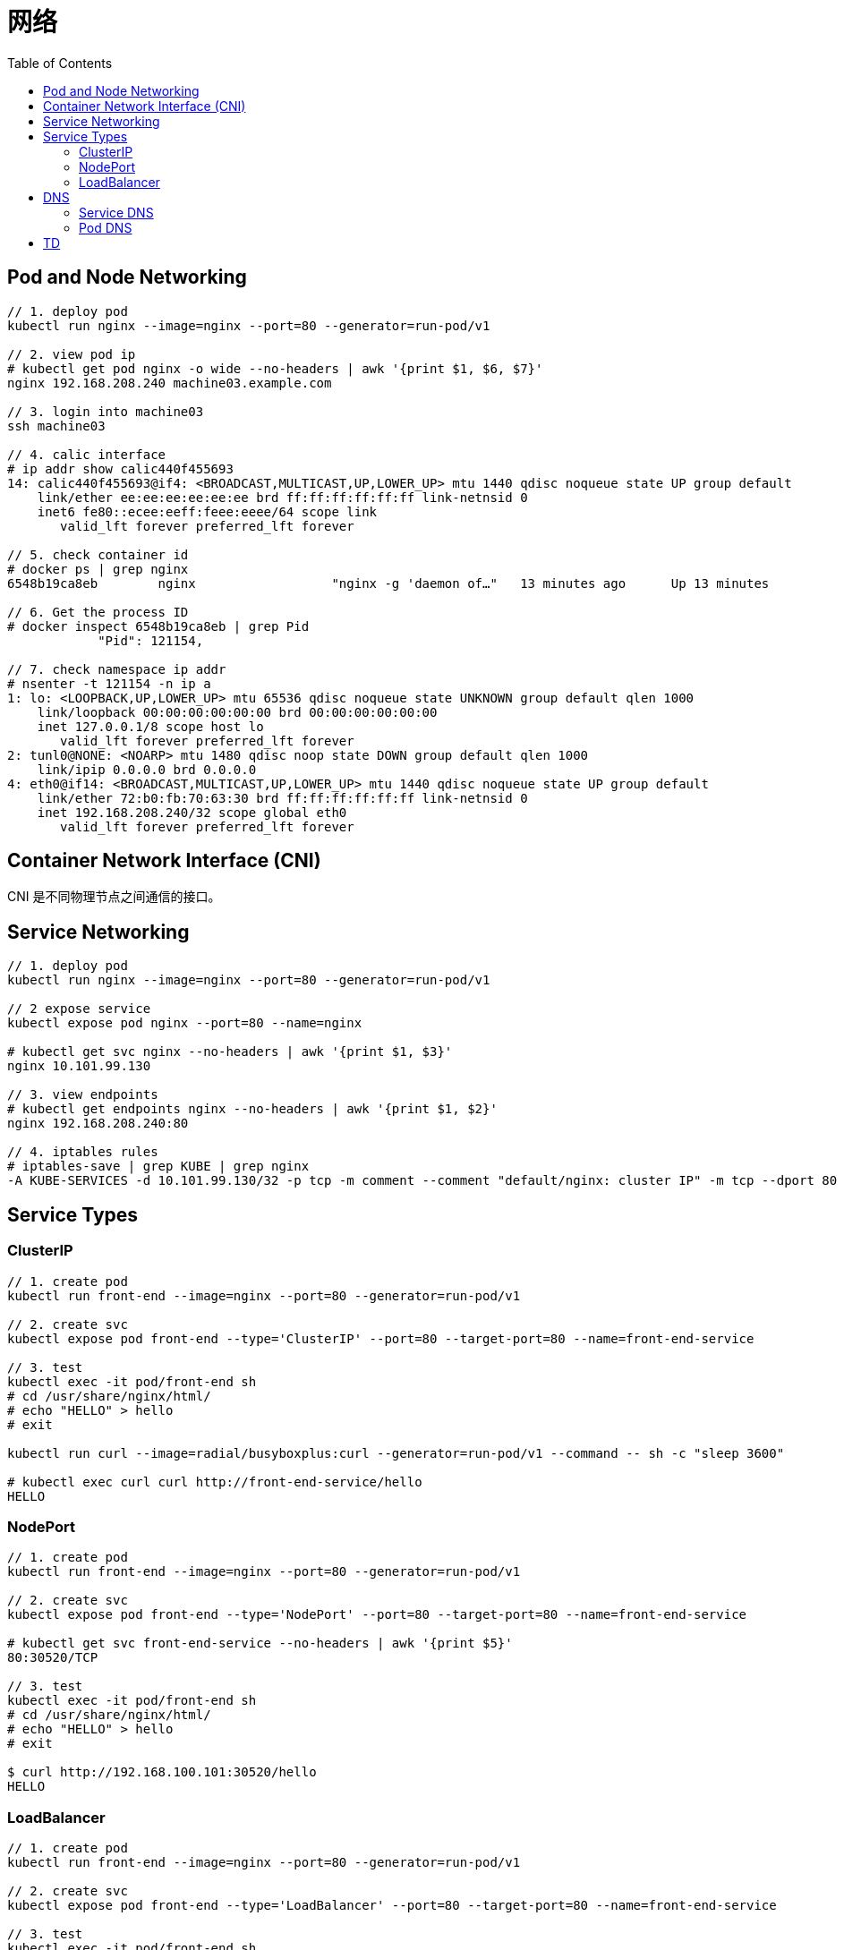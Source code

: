 = 网络
:toc: manual

== Pod and Node Networking

[source, bash]
----
// 1. deploy pod
kubectl run nginx --image=nginx --port=80 --generator=run-pod/v1

// 2. view pod ip
# kubectl get pod nginx -o wide --no-headers | awk '{print $1, $6, $7}'
nginx 192.168.208.240 machine03.example.com

// 3. login into machine03
ssh machine03

// 4. calic interface
# ip addr show calic440f455693 
14: calic440f455693@if4: <BROADCAST,MULTICAST,UP,LOWER_UP> mtu 1440 qdisc noqueue state UP group default 
    link/ether ee:ee:ee:ee:ee:ee brd ff:ff:ff:ff:ff:ff link-netnsid 0
    inet6 fe80::ecee:eeff:feee:eeee/64 scope link 
       valid_lft forever preferred_lft forever

// 5. check container id
# docker ps | grep nginx
6548b19ca8eb        nginx                  "nginx -g 'daemon of…"   13 minutes ago      Up 13 minutes                           k8s_nginx_nginx_default_5ee00c88-d1b8-45cf-b347-2ef7172be356_0

// 6. Get the process ID 
# docker inspect 6548b19ca8eb | grep Pid
            "Pid": 121154,

// 7. check namespace ip addr
# nsenter -t 121154 -n ip a
1: lo: <LOOPBACK,UP,LOWER_UP> mtu 65536 qdisc noqueue state UNKNOWN group default qlen 1000
    link/loopback 00:00:00:00:00:00 brd 00:00:00:00:00:00
    inet 127.0.0.1/8 scope host lo
       valid_lft forever preferred_lft forever
2: tunl0@NONE: <NOARP> mtu 1480 qdisc noop state DOWN group default qlen 1000
    link/ipip 0.0.0.0 brd 0.0.0.0
4: eth0@if14: <BROADCAST,MULTICAST,UP,LOWER_UP> mtu 1440 qdisc noqueue state UP group default 
    link/ether 72:b0:fb:70:63:30 brd ff:ff:ff:ff:ff:ff link-netnsid 0
    inet 192.168.208.240/32 scope global eth0
       valid_lft forever preferred_lft forever
----

== Container Network Interface (CNI)

CNI 是不同物理节点之间通信的接口。

== Service Networking

[source, bash]
----
// 1. deploy pod
kubectl run nginx --image=nginx --port=80 --generator=run-pod/v1

// 2 expose service
kubectl expose pod nginx --port=80 --name=nginx

# kubectl get svc nginx --no-headers | awk '{print $1, $3}'
nginx 10.101.99.130

// 3. view endpoints
# kubectl get endpoints nginx --no-headers | awk '{print $1, $2}'
nginx 192.168.208.240:80

// 4. iptables rules
# iptables-save | grep KUBE | grep nginx
-A KUBE-SERVICES -d 10.101.99.130/32 -p tcp -m comment --comment "default/nginx: cluster IP" -m tcp --dport 80 -j KUBE-SVC-4N57TFCL4MD7ZTDA
----

== Service Types

=== ClusterIP

[source, bash]
----
// 1. create pod
kubectl run front-end --image=nginx --port=80 --generator=run-pod/v1

// 2. create svc
kubectl expose pod front-end --type='ClusterIP' --port=80 --target-port=80 --name=front-end-service

// 3. test
kubectl exec -it pod/front-end sh
# cd /usr/share/nginx/html/
# echo "HELLO" > hello
# exit

kubectl run curl --image=radial/busyboxplus:curl --generator=run-pod/v1 --command -- sh -c "sleep 3600"

# kubectl exec curl curl http://front-end-service/hello
HELLO
----

=== NodePort

[source, bash]
----
// 1. create pod
kubectl run front-end --image=nginx --port=80 --generator=run-pod/v1

// 2. create svc
kubectl expose pod front-end --type='NodePort' --port=80 --target-port=80 --name=front-end-service

# kubectl get svc front-end-service --no-headers | awk '{print $5}'
80:30520/TCP

// 3. test
kubectl exec -it pod/front-end sh
# cd /usr/share/nginx/html/
# echo "HELLO" > hello
# exit

$ curl http://192.168.100.101:30520/hello
HELLO
----

=== LoadBalancer

[source, bash]
----
// 1. create pod
kubectl run front-end --image=nginx --port=80 --generator=run-pod/v1

// 2. create svc
kubectl expose pod front-end --type='LoadBalancer' --port=80 --target-port=80 --name=front-end-service

// 3. test
kubectl exec -it pod/front-end sh
# cd /usr/share/nginx/html/
# echo "HELLO" > hello
# exit

$ curl http://192.168.100.101/hello
HELLO
----

== DNS

=== Service DNS

[source, bash]
----
// 1. deploy pod
kubectl create deployment nginx --image=nginx
kubectl scale --replicas=3 deployments/nginx

// 2. expose service
kubectl expose deployment nginx --port=80 --name=my-nginx

// 3. deploy tools
kubectl run tools --image=radial/busyboxplus:curl --generator=run-pod/v1 --command -- sh -c "sleep 3600"

// 4. kube dns
$ kubectl get svc kube-dns -n=kube-system --no-headers | awk '{print $1, $3}'
kube-dns 10.96.0.10

// 5. my-nginx
$ kubectl get svc my-nginx --no-headers | awk '{print $1, $3}'
my-nginx 10.96.167.67

// 6. test
kubectl exec tools nslookup my-nginx
Server:    10.96.0.10
Address 1: 10.96.0.10 kube-dns.kube-system.svc.cluster.local

Name:      my-nginx
Address 1: 10.96.167.67 my-nginx.default.svc.cluster.local
----

=== Pod DNS

[source, bash]
----
// 1. deploy pod
kubectl create deployment nginx-dns --image=nginx

// 2. expose service
kubectl expose deployment nginx-dns --port=80 --name=nginx-dns

// 3. deploy tools
kubectl run tools --image=busybox:1.28 --generator=run-pod/v1 --command -- sh -c "sleep 3600"

// 4. kube dns
$ kubectl get svc kube-dns -n=kube-system --no-headers | awk '{print $1, $3}'
kube-dns 10.96.0.10

// 5. nginx-dns
$ kubectl get svc nginx-dns --no-headers | awk '{print $1, $3}'
nginx-dns 10.110.192.26

// 6. pod ip
$ kubectl get pods nginx-dns-69fdc94b9f-hdh7d -o wide --no-headers | awk '{print $1, $6}'
nginx-dns-69fdc94b9f-hdh7d 192.168.208.238

// 7. look up service
# kubectl exec tools nslookup nginx-dns
Server:    10.96.0.10
Address 1: 10.96.0.10 kube-dns.kube-system.svc.cluster.local

Name:      nginx-dns
Address 1: 10.110.192.26 nginx-dns.default.svc.cluster.local

// 8. look up pod
$ kubectl exec tools nslookup 192-168-208-238.nginx-dns.default.svc.cluster.local
Server:    10.96.0.10
Address 1: 10.96.0.10 kube-dns.kube-system.svc.cluster.local

Name:      192.168.208.238
Address 1: 192.168.208.238 192-168-208-238.nginx-dns.default.svc.cluster.local
----

== TD

[source, bash]
.**
----

----

[source, bash]
.**
----

----

[source, bash]
.**
----

----

[source, bash]
.**
----

----

[source, bash]
.**
----

----

[source, bash]
.**
----

----

[source, bash]
.**
----

----

[source, bash]
.**
----

----

[source, bash]
.**
----

----

[source, bash]
.**
----

----

[source, bash]
.**
----

----

[source, bash]
.**
----

----

[source, bash]
.**
----

----




